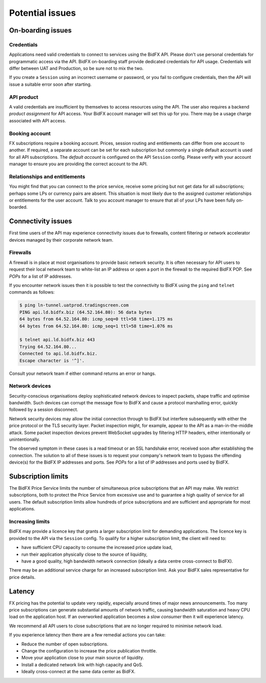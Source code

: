 ****************
Potential issues
****************


On-boarding issues
==================

Credentials
-----------

Applications need valid credentials to connect to services using the BidFX API.
Please don't use personal credentials for programmatic access via the API.
BidFX on-boarding staff provide dedicated credentials for API usage.
Credentials will differ between UAT and Production, so be sure not to mix the two.

If you create a ``Session`` using an incorrect username or password,
or you fail to configure credentials, then the API will issue a suitable error soon after starting.


API product
-----------

A valid credentials are insufficient by themselves to access resources using the API.
The user also requires a backend *product assignment* for API access.
Your BidFX account manager will set this up for you.
There may be a usage charge associated with API access.


Booking account
---------------

FX subscriptions require a booking account. 
Prices, session routing and entitlements can differ from one account to another.
If required, a separate account can be set for each subscription
but commonly a single default account is used for all API subscriptions.
The *default account* is configured on the API ``Session`` config.
Please verify with your account manager to ensure you are providing the correct account to the API.


Relationships and entitlements
------------------------------

You might find that you can connect to the price service, 
receive some pricing but not get data for all subscriptions;
perhaps some LPs or currency pairs are absent. 
This situation is most likely due to the assigned customer relationships or entitlements for the user account. 
Talk to you account manager to ensure that all of your LPs have been fully on-boarded.


Connectivity issues
===================

First time users of the API may experience connectivity issues due to firewalls, 
content filtering or network accelerator devices managed by their corporate network team.


Firewalls
---------

A firewall is in place at most organisations to provide basic network security.
It is often necessary for API users to request their local network team to
white-list an IP address or open a port in the firewall to the required BidFX POP.
See `POPs` for a list of IP addresses.

If you encounter network issues then it is possible to test the connectivity to BidFX using the
``ping`` and ``telnet`` commands as follows:

.. code-block:: sh

    $ ping ln-tunnel.uatprod.tradingscreen.com
    PING api.ld.bidfx.biz (64.52.164.80): 56 data bytes
    64 bytes from 64.52.164.80: icmp_seq=0 ttl=58 time=1.175 ms
    64 bytes from 64.52.164.80: icmp_seq=1 ttl=58 time=1.076 ms

    $ telnet api.ld.bidfx.biz 443
    Trying 64.52.164.80...
    Connected to api.ld.bidfx.biz.
    Escape character is '^]'.

Consult your network team if either command returns an error or hangs.


Network devices
---------------

Security-conscious organisations deploy sophisticated network devices to inspect packets,
shape traffic and optimise bandwidth.
Such devices can corrupt the message flow to BidFX and cause a protocol marshalling error, 
quickly followed by a session disconnect.

Network security devices may allow the initial connection through to BidFX but
interfere subsequently with either the price protocol or the TLS security layer.
Packet inspection might, for example, appear to the API as a man-in-the-middle attack.
Some packet inspection devices prevent WebSocket upgrades by filtering HTTP headers,
either intentionally or unintentionally.

The observed symptom in these cases is a read timeout or an SSL handshake error,
received soon after establishing the connection.
The solution to all of these issues is to request your company's network team
to bypass the offending device(s) for the BidFX IP addresses and ports.
See `POPs` for a list of IP addresses and ports used by BidFX.


Subscription limits
===================

The BidFX Price Service limits the number of simultaneous price subscriptions that an API may make. 
We restrict subscriptions, both to protect the Price Service from excessive use and to guarantee
a high quality of service for all users. 
The default subscription limits allow hundreds of price subscriptions and are sufficient 
and appropriate for most applications.


Increasing limits
-----------------

BidFX may provide a licence key that grants a larger subscription limit for demanding applications.
The licence key is provided to the API via the ``Session`` config.
To qualify for a higher subscription limit, the client will need to:

- have sufficient CPU capacity to consume the increased price update load,
- run their application physically close to the source of liquidity,
- have a good quality, high bandwidth network connection (ideally a data centre cross-connect to BidFX).

There may be an additional service charge for an increased subscription limit.
Ask your BidFX sales representative for price details.


Latency
=======

FX pricing has the potential to update very rapidly, especially around times of major news announcements.
Too many price subscriptions can generate substantial amounts of network traffic,
causing bandwidth saturation and heavy CPU load on the application host.
If an overworked application becomes a *slow consumer* then it will experience latency.

We recommend all API users to close subscriptions that are no longer required to minimise network load.

If you experience latency then there are a few remedial actions you can take:

- Reduce the number of open subscriptions.
- Change the configuration to increase the price publication throttle.
- Move your application close to your main source of liquidity.
- Install a dedicated network link with high capacity and QoS.
- Ideally cross-connect at the same data center as BidFX.
